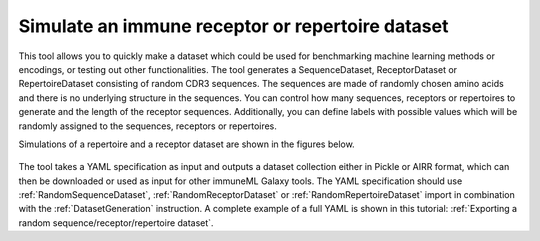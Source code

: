 Simulate an immune receptor or repertoire dataset
===================================================

This tool allows you to quickly make a dataset which could be used for benchmarking machine learning methods or encodings,
or testing out other functionalities. The tool generates a SequenceDataset, ReceptorDataset or RepertoireDataset consisting of random CDR3 sequences. The sequences are
made of randomly chosen amino acids and there is no underlying structure in the sequences. You can control how many sequences, receptors or repertoires to
generate and the length of the receptor sequences. Additionally, you can define labels with possible values which will be randomly assigned to the
sequences, receptors or repertoires.

Simulations of a repertoire and a receptor dataset are shown in the figures below.

.. figure:: ../_static/images/simulate_immune_repertoire_dataset.png
  :width: 70%

.. figure:: ../_static/images/simulate_immune_receptor_dataset.png
  :width: 70%

The tool takes a YAML specification as input and outputs a dataset collection either in Pickle or AIRR format, which can then be downloaded or used as input
for other immuneML Galaxy tools.
The YAML specification should use :ref:`RandomSequenceDataset`, :ref:`RandomReceptorDataset` or :ref:`RandomRepertoireDataset` import in combination with the :ref:`DatasetGeneration` instruction.
A complete example of a full YAML is shown in this tutorial: :ref:`Exporting a random sequence/receptor/repertoire dataset`.
